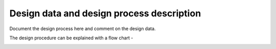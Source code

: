 Design data and design process description
############################################


Document the design process here and comment on the design data. 

The design procedure can be explained with a flow chart -


.. image:: _static/flowchart.PNG
    :align: center
    :width: 600
    :height: 800
